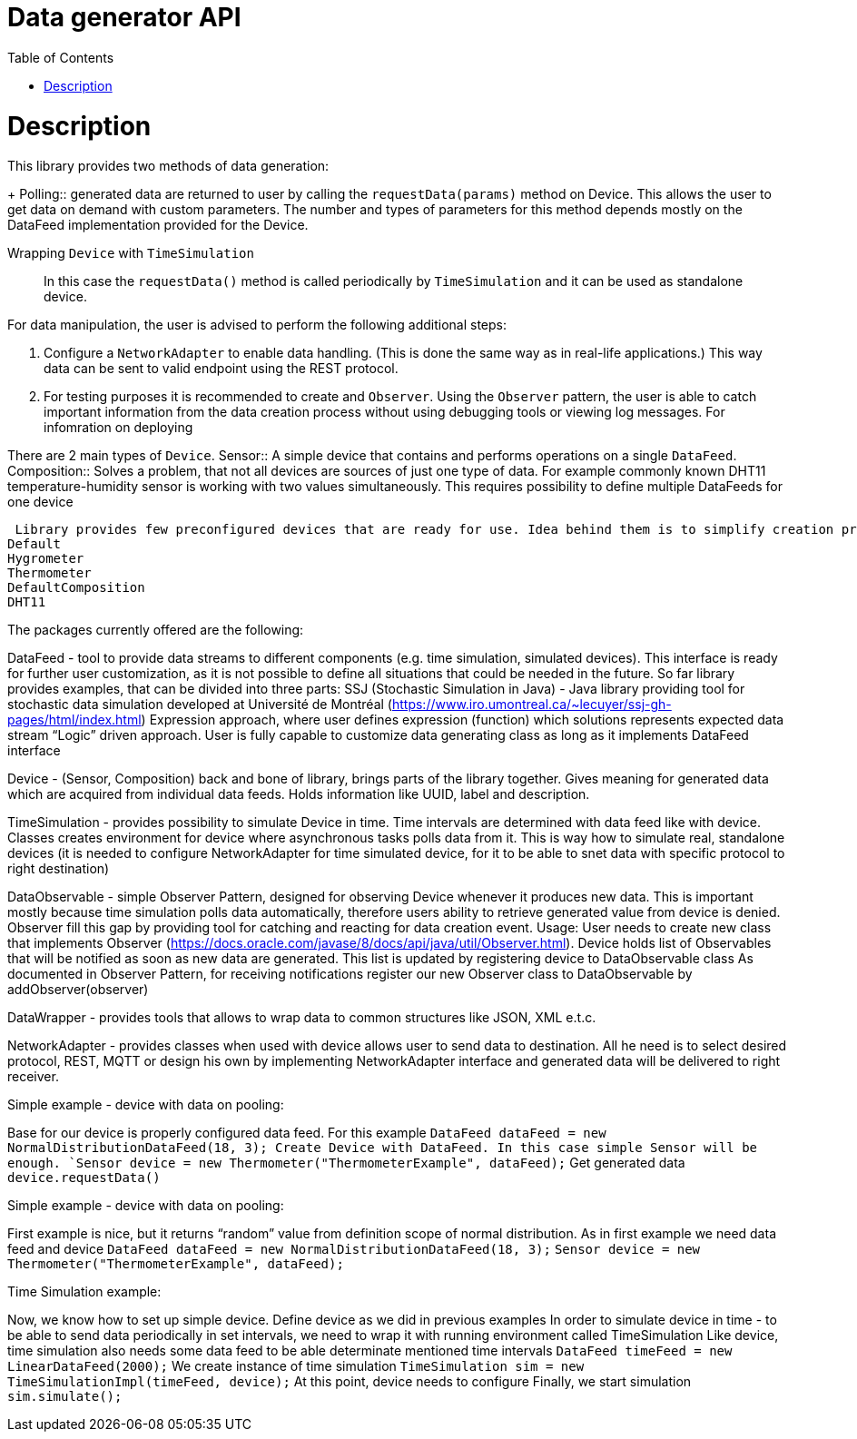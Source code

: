 :toc:

[id='data-generator-api']
= Data generator API

= Description
This library provides two methods of data generation:
+
Polling:: generated data are returned to user by calling the `requestData(params)` method on Device.
This allows the user to get data on demand with custom parameters.
The number and types of parameters for this method depends mostly on the DataFeed implementation provided for the Device.

Wrapping `Device` with `TimeSimulation`::
//user adds new possibilities for data generation.
In this case the `requestData()` method is called periodically by `TimeSimulation` and it can be used as standalone device.

For data manipulation, the user is advised to perform the following additional steps:

. Configure a `NetworkAdapter` to enable data handling. (This is done the same way as in real-life applications.)
This way data can be sent to valid endpoint using the REST protocol.

. For testing purposes it is recommended to create and `Observer`.
Using the `Observer` pattern, the user is able to catch important information from the data creation process without using debugging tools or viewing log messages.
For infomration on deploying

There are 2 main types of `Device`.
Sensor:: A simple device that contains and performs operations on a single `DataFeed`.
Composition:: Solves a problem, that not all devices are sources of just one type of data. For example commonly known DHT11 temperature-humidity sensor is working with two values simultaneously. This requires possibility to define multiple DataFeeds for one device

 Library provides few preconfigured devices that are ready for use. Idea behind them is to simplify creation process for user in case he want to create commonly known devices, but to offer him freedom in configuring his own.
Default
Hygrometer
Thermometer
DefaultComposition
DHT11

The packages currently offered are the following:

DataFeed - tool to provide data streams to different components (e.g. time simulation, simulated devices). This interface is ready for further user customization, as it is not possible to define all situations that could be needed in the future. So far library provides examples, that can be divided into three parts:
SSJ (Stochastic Simulation in Java) - Java library providing tool for stochastic data simulation developed at Université de Montréal (https://www.iro.umontreal.ca/~lecuyer/ssj-gh-pages/html/index.html)
Expression approach, where user defines expression (function) which solutions represents expected data stream
“Logic” driven approach. User is fully capable to customize data generating class as long as it implements DataFeed interface

Device - (Sensor, Composition) back and bone of library, brings parts of the library together. Gives meaning for generated data which are acquired from individual data feeds. Holds information like UUID, label and description.

TimeSimulation - provides possibility to simulate Device in time. Time intervals are determined with data feed like with device. Classes creates environment for device where asynchronous tasks polls data from it. This is way how to simulate real, standalone devices (it is needed to configure NetworkAdapter for time simulated device, for it to be able to snet data with specific protocol to right destination)

DataObservable - simple Observer Pattern, designed for observing Device whenever it produces new data. This is important mostly because time simulation polls data automatically, therefore users ability to retrieve generated value from device is denied. Observer fill this gap by providing tool for catching and reacting for data creation event.
 Usage:
User needs to create new class that implements Observer (https://docs.oracle.com/javase/8/docs/api/java/util/Observer.html).
Device holds list of Observables that will be notified as soon as new data are generated. This list is updated by registering device to DataObservable class
As documented in Observer Pattern, for receiving notifications register our new Observer class to DataObservable by addObserver(observer)

DataWrapper - provides tools that allows to wrap data to common structures like JSON, XML e.t.c.

NetworkAdapter - provides classes when used with device allows user to send data to destination. All he need is to select desired protocol, REST, MQTT or design his own by implementing NetworkAdapter interface and generated data will be delivered to right receiver.

Simple example - device with data on pooling:

Base for our device is properly configured data feed. For this example
`DataFeed dataFeed = new NormalDistributionDataFeed(18, 3);
Create Device with DataFeed. In this case simple Sensor will be enough.
`Sensor device = new Thermometer("ThermometerExample", dataFeed);`
Get generated data
		`device.requestData()`

Simple example - device with data on pooling:

First example is nice, but it returns “random” value from definition scope of normal distribution.
As in first example we need data feed and device
`DataFeed dataFeed = new NormalDistributionDataFeed(18, 3);`
`Sensor device = new Thermometer("ThermometerExample", dataFeed);`



Time Simulation example:

Now, we know how to set up simple device.
Define device as we did in previous examples
In order to simulate device in time - to be able to send data periodically in set intervals, we need to wrap it with running environment called TimeSimulation
Like device, time simulation also needs some data feed to be able determinate mentioned time intervals
`DataFeed timeFeed = new LinearDataFeed(2000);`
We create instance of time simulation
`TimeSimulation sim = new TimeSimulationImpl(timeFeed, device);`
At this point, device needs to configure
Finally, we start simulation
`sim.simulate();`
